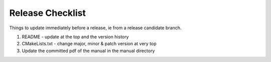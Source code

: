.. _dev-release:

Release Checklist
*****************

Things to update immediately before a release, ie from a release candidate branch.

1. README - update at the top and the version history
2. CMakeLists.txt - change major, minor & patch version at very top
3. Update the committed pdf of the manual in the manual directory
